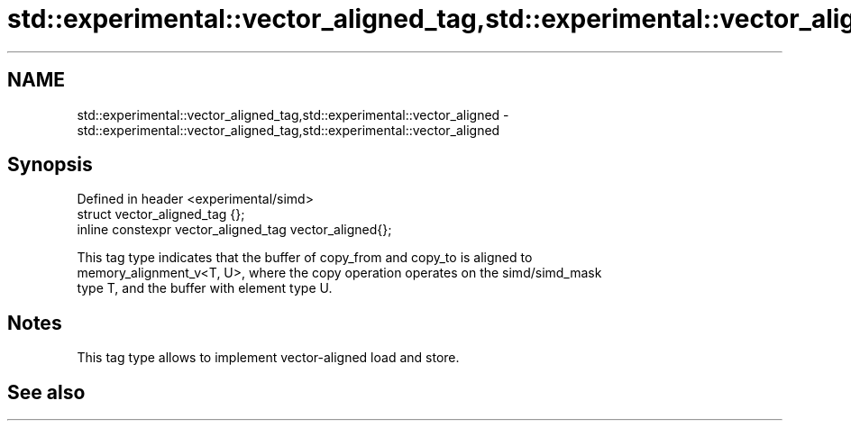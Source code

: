 .TH std::experimental::vector_aligned_tag,std::experimental::vector_aligned 3 "2019.03.28" "http://cppreference.com" "C++ Standard Libary"
.SH NAME
std::experimental::vector_aligned_tag,std::experimental::vector_aligned \- std::experimental::vector_aligned_tag,std::experimental::vector_aligned

.SH Synopsis
   Defined in header <experimental/simd>
   struct vector_aligned_tag {};
   inline constexpr vector_aligned_tag vector_aligned{};

   This tag type indicates that the buffer of copy_from and copy_to is aligned to
   memory_alignment_v<T, U>, where the copy operation operates on the simd/simd_mask
   type T, and the buffer with element type U.

.SH Notes

   This tag type allows to implement vector-aligned load and store.

.SH See also

